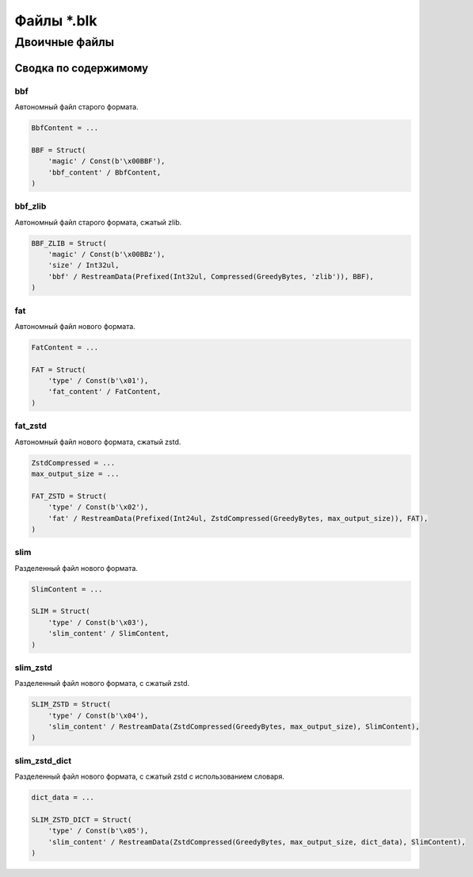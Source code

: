 ============
Файлы \*.blk
============

Двоичные файлы
--------------

Сводка по содержимому
^^^^^^^^^^^^^^^^^^^^^

bbf
"""

Автономный файл старого формата.

.. code-block:: python

    BbfContent = ...

    BBF = Struct(
        'magic' / Const(b'\x00BBF'),
        'bbf_content' / BbfContent,
    )

bbf_zlib
""""""""

Автономный файл старого формата, сжатый zlib.

.. code-block:: python

    BBF_ZLIB = Struct(
        'magic' / Const(b'\x00BBz'),
        'size' / Int32ul,
        'bbf' / RestreamData(Prefixed(Int32ul, Compressed(GreedyBytes, 'zlib')), BBF),
    )

fat
"""

Автономный файл нового формата.

.. code-block:: python

    FatContent = ...

    FAT = Struct(
        'type' / Const(b'\x01'),
        'fat_content' / FatContent,
    )

fat_zstd
""""""""

Автономный файл нового формата, сжатый zstd.

.. code-block:: python

    ZstdCompressed = ...
    max_output_size = ...

    FAT_ZSTD = Struct(
        'type' / Const(b'\x02'),
        'fat' / RestreamData(Prefixed(Int24ul, ZstdCompressed(GreedyBytes, max_output_size)), FAT),
    )

slim
""""

Разделенный файл нового формата.

.. code-block:: python

    SlimContent = ...

    SLIM = Struct(
        'type' / Const(b'\x03'),
        'slim_content' / SlimContent,
    )

slim_zstd
"""""""""

Разделенный файл нового формата, с сжатый zstd.

.. code-block:: python

    SLIM_ZSTD = Struct(
        'type' / Const(b'\x04'),
        'slim_content' / RestreamData(ZstdCompressed(GreedyBytes, max_output_size), SlimContent),
    )

slim_zstd_dict
""""""""""""""

Разделенный файл нового формата, с сжатый zstd с использованием словаря.

.. code-block:: python

    dict_data = ...

    SLIM_ZSTD_DICT = Struct(
        'type' / Const(b'\x05'),
        'slim_content' / RestreamData(ZstdCompressed(GreedyBytes, max_output_size, dict_data), SlimContent),
    )
